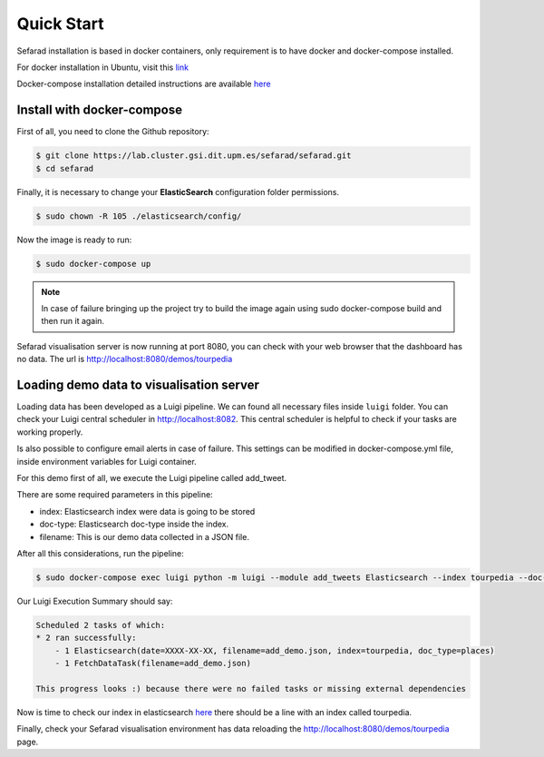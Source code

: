 Quick Start
------------

Sefarad installation is based in docker containers, only requirement is to have docker and docker-compose installed.

For docker installation in Ubuntu, visit this `link <https://store.docker.com/editions/community/docker-ce-server-ubuntu?tab=description>`_ 

Docker-compose installation detailed instructions are available `here <https://docs.docker.com/compose/install/>`_

Install with docker-compose
~~~~~~~~~~~~~~~~~~~~~~~~~~~

First of all, you need to clone the Github repository:
 
.. code:: bash

   $ git clone https://lab.cluster.gsi.dit.upm.es/sefarad/sefarad.git
   $ cd sefarad

Finally, it is necessary to change your **ElasticSearch** configuration folder permissions.

.. code:: bash

    $ sudo chown -R 105 ./elasticsearch/config/

Now the image is ready to run:

.. code:: bash

    $ sudo docker-compose up  

.. note::

  In case of failure bringing up the project try to build the image again using sudo docker-compose build and then run it again.

Sefarad visualisation server is now running at port 8080, you can check with your web browser that the dashboard has no data. The url is http://localhost:8080/demos/tourpedia

Loading demo data to visualisation server
~~~~~~~~~~~~~~~~~~~~~~~~~~~~~~~~~~~~~~~~~

Loading data has been developed as a Luigi pipeline. We can found all necessary files inside ``luigi`` folder. You can check your Luigi central scheduler in http://localhost:8082. This central scheduler is helpful to check if your tasks are working properly.

Is also possible to configure email alerts in case of failure. This settings can be modified in docker-compose.yml file, inside environment variables for Luigi container.


For this demo first of all, we execute the Luigi pipeline called add_tweet.

There are some required parameters in this pipeline:

* index: Elasticsearch index were data is going to be stored
* doc-type: Elasticsearch doc-type inside the index.
* filename: This is our demo data collected in a JSON file.

After all this considerations, run the pipeline:

.. code:: bash

  $ sudo docker-compose exec luigi python -m luigi --module add_tweets Elasticsearch --index tourpedia --doc-type places --filename add_demo.json

Our Luigi Execution Summary should say:

.. code:: bash
  
  Scheduled 2 tasks of which:
  * 2 ran successfully:
      - 1 Elasticsearch(date=XXXX-XX-XX, filename=add_demo.json, index=tourpedia, doc_type=places)
      - 1 FetchDataTask(filename=add_demo.json)

  This progress looks :) because there were no failed tasks or missing external dependencies

Now is time to check our index in elasticsearch `here <http://localhost:9200/_cat/indices>`_ there should be a line with an index called tourpedia.

Finally, check your Sefarad visualisation environment has data reloading the http://localhost:8080/demos/tourpedia page.

